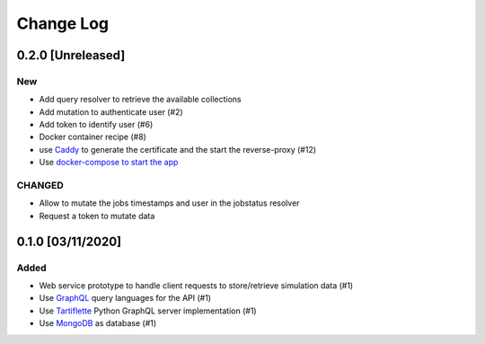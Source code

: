 ##########
Change Log
##########

0.2.0 [Unreleased]
******************

New
---
* Add query resolver to retrieve the available collections
* Add mutation to authenticate user (#2)
* Add token to identify user (#6)
* Docker container recipe (#8)
* use `Caddy <https://caddyserver.com/>`_ to generate the certificate and the start the reverse-proxy (#12)
* Use `docker-compose to start the app <https://github.com/nlesc-nano/insilico-server/issues/13>`_

CHANGED
-------
* Allow to mutate the jobs timestamps and user in the jobstatus resolver
* Request a token to mutate data

0.1.0 [03/11/2020]
******************

Added
-----

* Web service prototype to handle client requests to store/retrieve simulation data (#1)
* Use `GraphQL <https://graphql.org/>`_ query languages for the API (#1)
* Use `Tartiflette <https://github.com/tartiflette/tartiflette#tartiflette-over-http>`_ Python GraphQL server implementation (#1)
* Use `MongoDB <https://www.mongodb.com/>`_ as database (#1)
